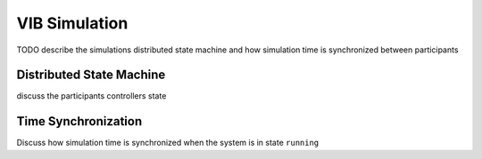 VIB Simulation 
================================
TODO describe the simulations distributed state machine
and how simulation time is synchronized between participants

Distributed State Machine
-------------------------
discuss the participants controllers state

Time Synchronization
--------------------
Discuss how simulation time is synchronized when the system is in state ``running``
